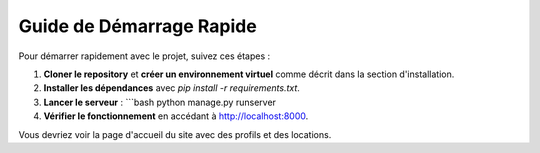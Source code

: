 =========================
Guide de Démarrage Rapide
=========================

Pour démarrer rapidement avec le projet, suivez ces étapes :

1. **Cloner le repository** et **créer un environnement virtuel** comme décrit dans la section d'installation.
2. **Installer les dépendances** avec `pip install -r requirements.txt`.
3. **Lancer le serveur** :
   ```bash
   python manage.py runserver
4. **Vérifier le fonctionnement** en accédant à http://localhost:8000.

Vous devriez voir la page d'accueil du site avec des profils et des locations.
